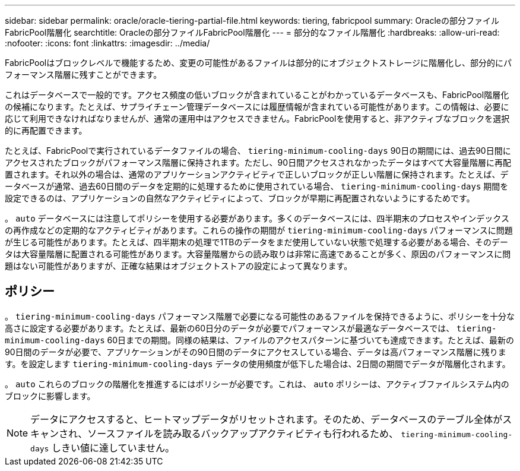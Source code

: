 ---
sidebar: sidebar 
permalink: oracle/oracle-tiering-partial-file.html 
keywords: tiering, fabricpool 
summary: Oracleの部分ファイルFabricPool階層化 
searchtitle: Oracleの部分ファイルFabricPool階層化 
---
= 部分的なファイル階層化
:hardbreaks:
:allow-uri-read: 
:nofooter: 
:icons: font
:linkattrs: 
:imagesdir: ../media/


[role="lead"]
FabricPoolはブロックレベルで機能するため、変更の可能性があるファイルは部分的にオブジェクトストレージに階層化し、部分的にパフォーマンス階層に残すことができます。

これはデータベースで一般的です。アクセス頻度の低いブロックが含まれていることがわかっているデータベースも、FabricPool階層化の候補になります。たとえば、サプライチェーン管理データベースには履歴情報が含まれている可能性があります。この情報は、必要に応じて利用できなければなりませんが、通常の運用中はアクセスできません。FabricPoolを使用すると、非アクティブなブロックを選択的に再配置できます。

たとえば、FabricPoolで実行されているデータファイルの場合、 `tiering-minimum-cooling-days` 90日の期間には、過去90日間にアクセスされたブロックがパフォーマンス階層に保持されます。ただし、90日間アクセスされなかったデータはすべて大容量階層に再配置されます。それ以外の場合は、通常のアプリケーションアクティビティで正しいブロックが正しい階層に保持されます。たとえば、データベースが通常、過去60日間のデータを定期的に処理するために使用されている場合、 `tiering-minimum-cooling-days` 期間を設定できるのは、アプリケーションの自然なアクティビティによって、ブロックが早期に再配置されないようにするためです。

。 `auto` データベースには注意してポリシーを使用する必要があります。多くのデータベースには、四半期末のプロセスやインデックスの再作成などの定期的なアクティビティがあります。これらの操作の期間が `tiering-minimum-cooling-days` パフォーマンスに問題が生じる可能性があります。たとえば、四半期末の処理で1TBのデータをまだ使用していない状態で処理する必要がある場合、そのデータは大容量階層に配置される可能性があります。大容量階層からの読み取りは非常に高速であることが多く、原因のパフォーマンスに問題はない可能性がありますが、正確な結果はオブジェクトストアの設定によって異なります。



== ポリシー

。 `tiering-minimum-cooling-days` パフォーマンス階層で必要になる可能性のあるファイルを保持できるように、ポリシーを十分な高さに設定する必要があります。たとえば、最新の60日分のデータが必要でパフォーマンスが最適なデータベースでは、 `tiering-minimum-cooling-days` 60日までの期間。同様の結果は、ファイルのアクセスパターンに基づいても達成できます。たとえば、最新の90日間のデータが必要で、アプリケーションがその90日間のデータにアクセスしている場合、データは高パフォーマンス階層に残ります。を設定します `tiering-minimum-cooling-days` データの使用頻度が低下した場合は、2日間の期間でデータが階層化されます。

。 `auto` これらのブロックの階層化を推進するにはポリシーが必要です。これは、 `auto` ポリシーは、アクティブファイルシステム内のブロックに影響します。


NOTE: データにアクセスすると、ヒートマップデータがリセットされます。そのため、データベースのテーブル全体がスキャンされ、ソースファイルを読み取るバックアップアクティビティも行われるため、 `tiering-minimum-cooling-days` しきい値に達していません。
